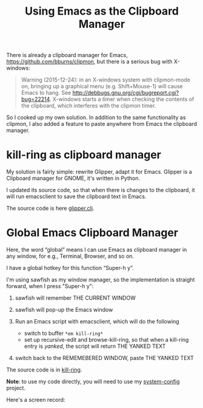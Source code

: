 #+title: Using Emacs as the Clipboard Manager
# bhj-tags: emacs

There is already a clipboard manager for Emacs, https://github.com/bburns/clipmon, but there is a serious bug with X-windows:

#+BEGIN_QUOTE
Warning (2015-12-24): in an X-windows system with clipmon-mode on, bringing up a graphical menu (e.g. Shift+Mouse-1) will cause Emacs to hang. See http://debbugs.gnu.org/cgi/bugreport.cgi?bug=22214. X-windows starts a timer when checking the contents of the clipboard, which interferes with the clipmon timer.
#+END_QUOTE

So I cooked up my own solution. In addition to the same functionality as clipmon, I also added a feature to paste anywhere from Emacs the clipboard manager.

* kill-ring as clipboard manager

My solution is fairly simple: rewrite Glipper, adapt it for Emacs. Glipper is a Clipboard manager for GNOME, it's written in Python.

I updated its source code, so that when there is changes to the clipboard, it will run emacsclient to save the clipboard text in Emacs.

The source code is here [[https://github.com/baohaojun/system-config/raw/master/bin/glipper.cli][glipper.cli]].

* Global Emacs Clipboard Manager

Here, the word “global” means I can use Emacs as clipboard manager in any window, for e.g., Terminal, Browser, and so on.

I have a global hotkey for this function “Super-h y”.

I'm using sawfish as my window manager, so the implementation is straight forward, when I press "Super-h y":

1. sawfish will remember THE CURRENT WINDOW
2. sawfish will pop-up the Emacs window
3. Run an Emacs script with emacsclient, which will do the following

   - switch to buffer =*em kill-ring*=
   - set up recursive-edit and browse-kill-ring, so that when a kill-ring entry is /yanked/, the script will return THE YANKED TEXT

4. switch back to the REMEMEBERED WINDOW, paste THE YANKED TEXT

The source code is in [[https://github.com/baohaojun/system-config/raw/master/lib/em/kill-ring][kill-ring]].

*Note*: to use my code directly, you will need to use my [[https://github.com/baohaojun/system-config][system-config]] project.

Here's a screen record:
